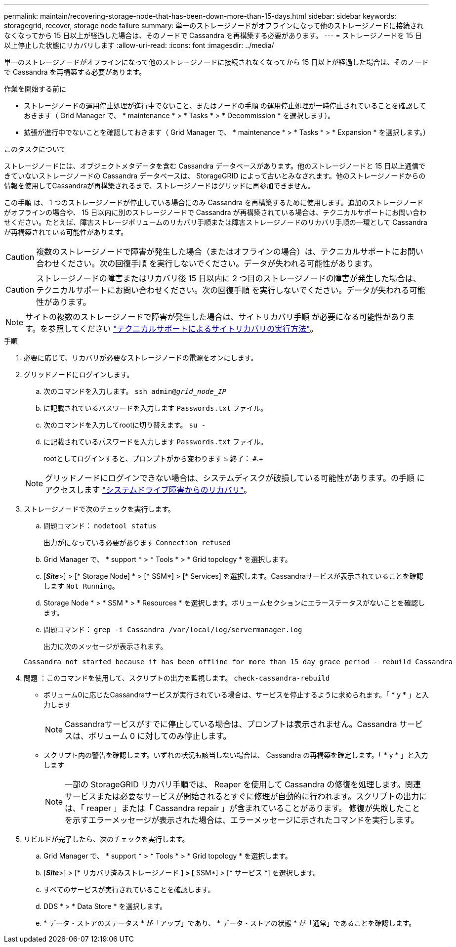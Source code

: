 ---
permalink: maintain/recovering-storage-node-that-has-been-down-more-than-15-days.html 
sidebar: sidebar 
keywords: storagegrid, recover, storage node failure 
summary: 単一のストレージノードがオフラインになって他のストレージノードに接続されなくなってから 15 日以上が経過した場合は、そのノードで Cassandra を再構築する必要があります。 
---
= ストレージノードを 15 日以上停止した状態にリカバリします
:allow-uri-read: 
:icons: font
:imagesdir: ../media/


[role="lead"]
単一のストレージノードがオフラインになって他のストレージノードに接続されなくなってから 15 日以上が経過した場合は、そのノードで Cassandra を再構築する必要があります。

.作業を開始する前に
* ストレージノードの運用停止処理が進行中でないこと、またはノードの手順 の運用停止処理が一時停止されていることを確認しておきます（ Grid Manager で、 * maintenance * > * Tasks * > * Decommission * を選択します）。
* 拡張が進行中でないことを確認しておきます（ Grid Manager で、 * maintenance * > * Tasks * > * Expansion * を選択します。）


.このタスクについて
ストレージノードには、オブジェクトメタデータを含む Cassandra データベースがあります。他のストレージノードと 15 日以上通信できていないストレージノードの Cassandra データベースは、 StorageGRID によって古いとみなされます。他のストレージノードからの情報を使用してCassandraが再構築されるまで、ストレージノードはグリッドに再参加できません。

この手順 は、 1 つのストレージノードが停止している場合にのみ Cassandra を再構築するために使用します。追加のストレージノードがオフラインの場合や、 15 日以内に別のストレージノードで Cassandra が再構築されている場合は、テクニカルサポートにお問い合わせください。たとえば、障害ストレージボリュームのリカバリ手順または障害ストレージノードのリカバリ手順の一環として Cassandra が再構築されている可能性があります。


CAUTION: 複数のストレージノードで障害が発生した場合（またはオフラインの場合）は、テクニカルサポートにお問い合わせください。次の回復手順 を実行しないでください。データが失われる可能性があります。


CAUTION: ストレージノードの障害またはリカバリ後 15 日以内に 2 つ目のストレージノードの障害が発生した場合は、テクニカルサポートにお問い合わせください。次の回復手順 を実行しないでください。データが失われる可能性があります。


NOTE: サイトの複数のストレージノードで障害が発生した場合は、サイトリカバリ手順 が必要になる可能性があります。を参照してください link:how-site-recovery-is-performed-by-technical-support.html["テクニカルサポートによるサイトリカバリの実行方法"]。

.手順
. 必要に応じて、リカバリが必要なストレージノードの電源をオンにします。
. グリッドノードにログインします。
+
.. 次のコマンドを入力します。 `ssh admin@_grid_node_IP_`
.. に記載されているパスワードを入力します `Passwords.txt` ファイル。
.. 次のコマンドを入力してrootに切り替えます。 `su -`
.. に記載されているパスワードを入力します `Passwords.txt` ファイル。
+
rootとしてログインすると、プロンプトがから変わります `$` 終了： `#`.+

+

NOTE: グリッドノードにログインできない場合は、システムディスクが破損している可能性があります。の手順 にアクセスします link:recovering-from-system-drive-failure.html["システムドライブ障害からのリカバリ"]。



. ストレージノードで次のチェックを実行します。
+
.. 問題コマンド： `nodetool status`
+
出力がになっている必要があります `Connection refused`

.. Grid Manager で、 * support * > * Tools * > * Grid topology * を選択します。
.. [*_Site_*>] > [* Storage Node] * > [* SSM*] > [* Services] を選択します。Cassandraサービスが表示されていることを確認します `Not Running`。
.. Storage Node * > * SSM * > * Resources * を選択します。ボリュームセクションにエラーステータスがないことを確認します。
.. 問題コマンド： `grep -i Cassandra /var/local/log/servermanager.log`
+
出力に次のメッセージが表示されます。

+
[listing]
----
Cassandra not started because it has been offline for more than 15 day grace period - rebuild Cassandra
----


. 問題 ：このコマンドを使用して、スクリプトの出力を監視します。 `check-cassandra-rebuild`
+
** ボリューム0に応じたCassandraサービスが実行されている場合は、サービスを停止するように求められます。「 * y * 」と入力します
+

NOTE: Cassandraサービスがすでに停止している場合は、プロンプトは表示されません。Cassandra サービスは、ボリューム 0 に対してのみ停止します。

** スクリプト内の警告を確認します。いずれの状況も該当しない場合は、 Cassandra の再構築を確定します。「 * y * 」と入力します
+

NOTE: 一部の StorageGRID リカバリ手順では、 Reaper を使用して Cassandra の修復を処理します。関連サービスまたは必要なサービスが開始されるとすぐに修理が自動的に行われます。スクリプトの出力には、「 reaper 」または「 Cassandra repair 」が含まれていることがあります。 修復が失敗したことを示すエラーメッセージが表示された場合は、エラーメッセージに示されたコマンドを実行します。



. リビルドが完了したら、次のチェックを実行します。
+
.. Grid Manager で、 * support * > * Tools * > * Grid topology * を選択します。
.. [*_Site_*>] > [* リカバリ済みストレージノード *] > [* SSM*] > [* サービス *] を選択します。
.. すべてのサービスが実行されていることを確認します。
.. DDS * > * Data Store * を選択します。
.. * データ・ストアのステータス * が「アップ」であり、 * データ・ストアの状態 * が「通常」であることを確認します。



